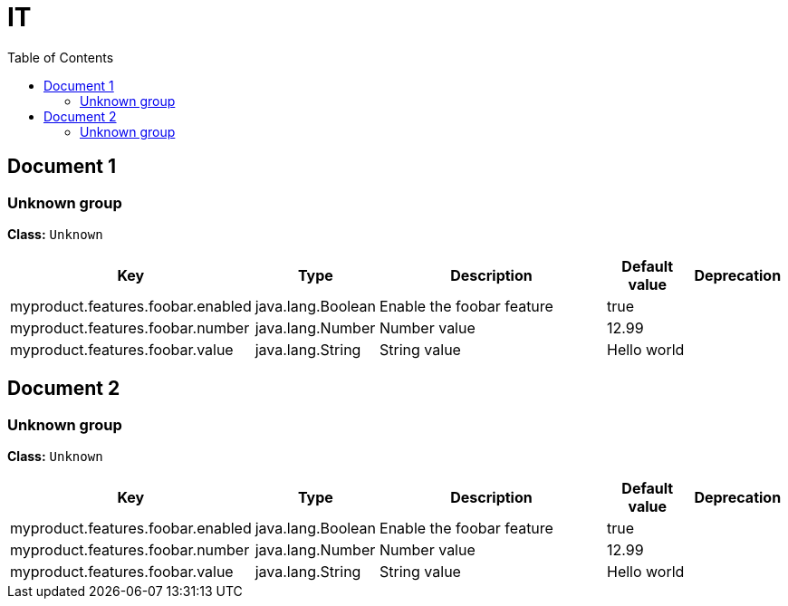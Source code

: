 
= IT
:toc: auto
:toc-title: Table of Contents
:toclevels: 4



// tag::Document 1[]
== Document 1


// tag::Unknown group[]
ifndef::property-group-simple-title,property-group-discrete-heading[=== Unknown group +]
ifdef::property-group-simple-title[.*_Unknown group_* +]
ifdef::property-group-discrete-heading[]
[discrete]
=== Unknown group
endif::[]
*Class:* `Unknown`

[cols="2,1,3,1,1"]
|===
|Key |Type |Description |Default value |Deprecation

|myproduct.features.foobar.enabled
|java.lang.Boolean
|Enable the foobar feature
|true
|


|myproduct.features.foobar.number
|java.lang.Number
|Number value
|12.99
|


|myproduct.features.foobar.value
|java.lang.String
|String value
|Hello world
|



|===
// end::Unknown group[]

// end::Document 1[]
// tag::Document 2[]
== Document 2


// tag::Unknown group[]
ifndef::property-group-simple-title,property-group-discrete-heading[=== Unknown group +]
ifdef::property-group-simple-title[.*_Unknown group_* +]
ifdef::property-group-discrete-heading[]
[discrete]
=== Unknown group
endif::[]
*Class:* `Unknown`

[cols="2,1,3,1,1"]
|===
|Key |Type |Description |Default value |Deprecation

|myproduct.features.foobar.enabled
|java.lang.Boolean
|Enable the foobar feature
|true
|


|myproduct.features.foobar.number
|java.lang.Number
|Number value
|12.99
|


|myproduct.features.foobar.value
|java.lang.String
|String value
|Hello world
|



|===
// end::Unknown group[]

// end::Document 2[]

